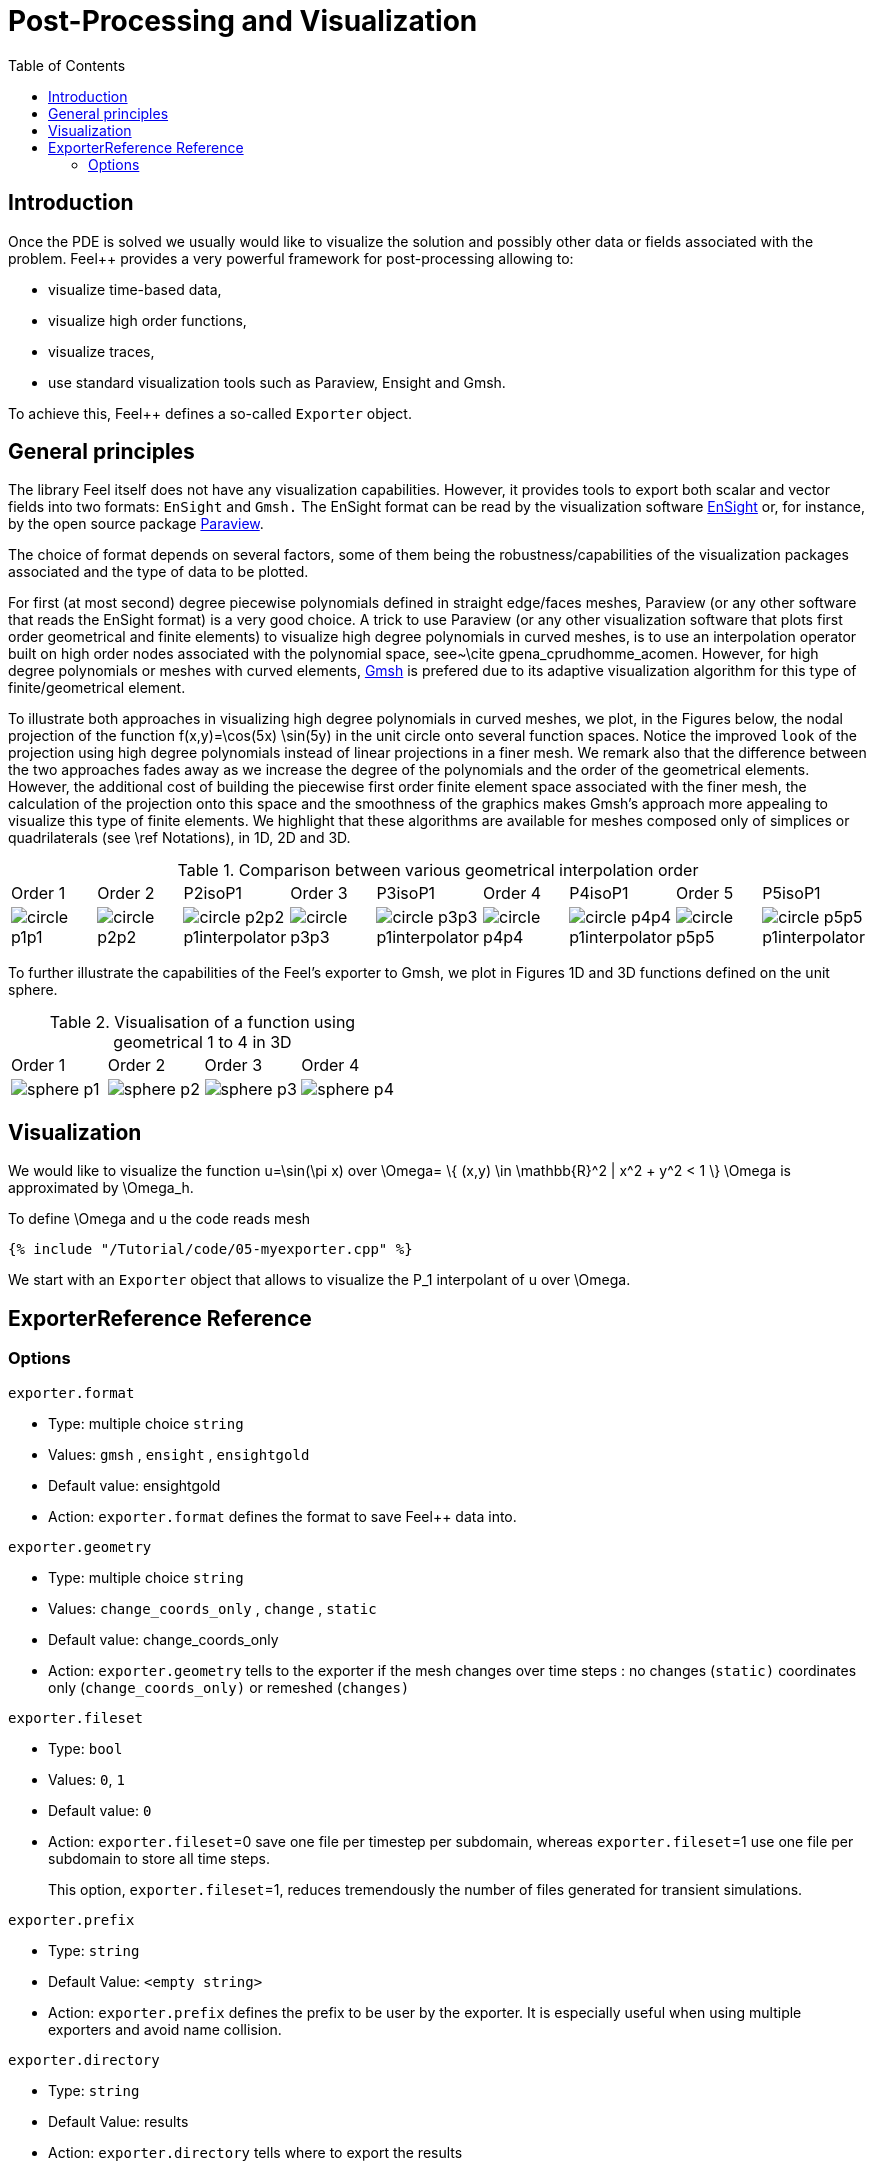 = Post-Processing and Visualization
:toc:
:toc-placement: macro
:toclevels: 2

toc::[]

== Introduction

Once the PDE is solved we usually would like to
visualize the solution and possibly other data or fields associated with the problem. Feel++ provides a very powerful framework for  post-processing allowing to:

  * visualize time-based data,
  
  * visualize high order functions,
  
  * visualize traces,
  
  * use standard visualization tools such as Paraview, Ensight and Gmsh.

To achieve this, Feel++ defines a so-called `Exporter`  object.

==  General principles

The library Feel itself does not have any visualization capabilities. However, it provides tools to export both scalar and
vector fields into two formats: `EnSight`  and `Gmsh.`  The EnSight format   can be read by the visualization software http://www.ensight.com[EnSight]  or, for instance, by the open source package http://www.paraview.org[Paraview].

The choice of format depends on several factors, some of them being  the robustness/capabilities of the visualization packages associated  and the type of data to be plotted.

For first (at most second) degree piecewise polynomials defined in straight edge/faces meshes, Paraview (or any other software that  reads the EnSight format) is a very good choice. A trick to use   Paraview (or any other visualization software that plots first order  geometrical and finite elements) to visualize high degree polynomials in curved meshes, is to use an interpolation operator built on high order nodes associated with the polynomial space,  see~\cite gpena_cprudhomme_acomen. However, for high degree  polynomials or meshes with curved elements, http://geuz.org/gmsh[Gmsh] is prefered due to its adaptive visualization algorithm for this type of finite/geometrical element.

To illustrate both approaches in visualizing high degree polynomials in curved meshes, we plot, in the Figures below, the nodal  projection of the function $$f(x,y)=\cos(5x) \sin(5y)$$ in the  unit circle onto several function spaces. Notice the improved
``look`` of the projection using high degree polynomials instead of linear projections in a finer mesh. We remark also that the difference between the two approaches fades away as we increase the  degree of the polynomials and the order of the geometrical elements. However, the additional cost of building the piecewise first order finite element space associated with the finer mesh, the  calculation of the projection onto this space and the smoothness of the graphics makes Gmsh's approach more appealing to visualize this type of finite elements. We highlight that these algorithms are available for meshes composed only of simplices or quadrilaterals (see \ref Notations), in 1D, 2D and 3D.

.Comparison between various geometrical interpolation order
|===
| Order 1 | Order 2 | P2isoP1| Order 3 | P3isoP1 | Order 4 | P4isoP1 | Order 5 | P5isoP1
|image:../pngs/visualisation/circle_p1p1.png[]
|image:../pngs/visualisation/circle_p2p2.png[] 
|image:../pngs/visualisation/circle_p2p2_p1interpolator.png[]
|image:../pngs/visualisation/circle_p3p3.png[]
| image:../pngs/visualisation/circle_p3p3_p1interpolator.png[]
| image:../pngs/visualisation/circle_p4p4.png[] 
| image:../pngs/visualisation/circle_p4p4_p1interpolator.png[] 
| image:../pngs/visualisation/circle_p5p5.png[] 
| image:../pngs/visualisation/circle_p5p5_p1interpolator.png[]
|===

To further illustrate the capabilities of the Feel's exporter to Gmsh, we plot in Figures 1D and 3D functions defined on the unit sphere.

.Visualisation of a function using geometrical 1 to 4 in 3D
|===
|Order 1 | Order 2 | Order 3 | Order 4 
| image:../pngs/visualisation/sphere_p1.png[]
| image:../pngs/visualisation/sphere_p2.png[] 
| image:../pngs/visualisation/sphere_p3.png[] 
| image:../pngs/visualisation/sphere_p4.png[]
|===


== Visualization

We would like to visualize the function $$u=\sin(\pi x)$$ over 
$$\Omega= \{ (x,y) \in \mathbb{R}^2 | x^2 + y^2 < 1 \} $$
$$\Omega$$ is approximated by $$\Omega_h$$.

To define $$\Omega$$ and $$u$$ the code reads mesh

[source,cpp,indent=0]
----
{% include "/Tutorial/code/05-myexporter.cpp" %}
----


We start with an `Exporter`  object that allows to visualize the $$P_1$$ interpolant of $$u$$ over $$\Omega$$.

== ExporterReference Reference

=== Options

`exporter.format`

  * Type: multiple choice `string`
  
  * Values: `gmsh` , `ensight` , `ensightgold`
  
  * Default value: ensightgold
  
  * Action: `exporter.format`  defines the format to save Feel++ data into.

`exporter.geometry`

  * Type: multiple choice `string`
  
  * Values: `change_coords_only` , `change` , `static`
  
  * Default value: change_coords_only
  
  * Action: `exporter.geometry`  tells to the exporter if the mesh   changes over time steps : no changes (`static)` coordinates     only (`change_coords_only)`  or remeshed (`changes)`

`exporter.fileset`

  * Type: `bool`
  
  * Values: `0`, `1`
  
  * Default value: `0`
  
  * Action: `exporter.fileset`=0 save one file per timestep per subdomain,  whereas `exporter.fileset`=1 use one file per subdomain to store all time steps.
  
> This option, `exporter.fileset`=1, reduces tremendously the number of files generated for transient simulations.

`exporter.prefix`

  * Type: `string`
  
  * Default Value: `<empty string>`
  
  * Action: `exporter.prefix`  defines the prefix to be user by the exporter. It is especially useful when using multiple exporters and avoid name collision.

`exporter.directory`

  * Type: `string`
  
  * Default Value: results
  
  * Action: `exporter.directory` tells where to export the results 

==== Ensight Gold specific options 

`exporter.ensightgold.use` -sos

  * Type: `bool`
  
  * Action: if `exporter.ensightgold.use` -sos=0 multiple case files are handle in first case file else the sos file is used to handle multiple case files

`exporter.ensightgold.save` -face

  * Type: `bool`
  
  * Action: if `exporter.ensightgold.save` -face=1, the exporter saves mesh and fields on marked faces
